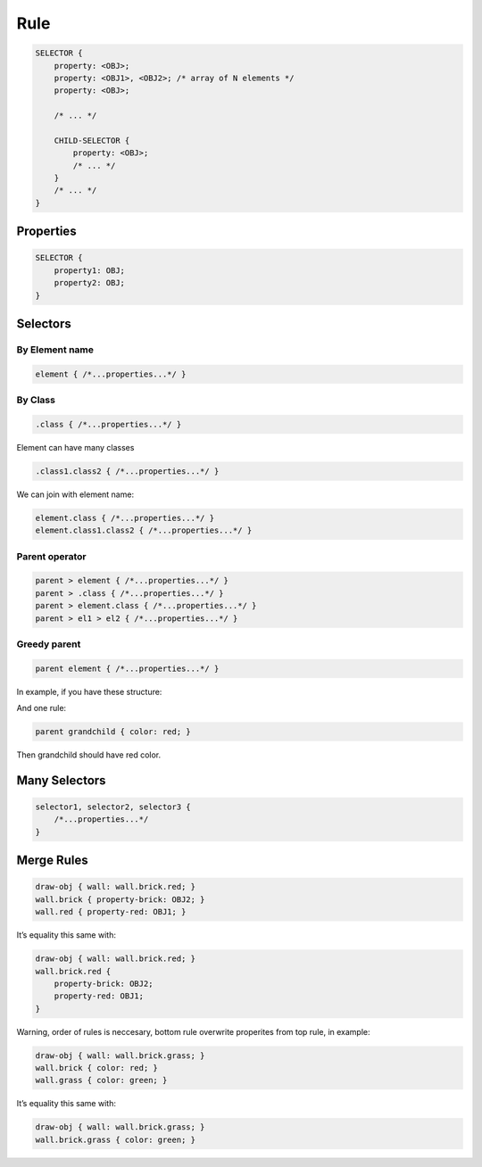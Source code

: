 Rule
=====

.. code-block:: scss

    SELECTOR {
        property: <OBJ>;
        property: <OBJ1>, <OBJ2>; /* array of N elements */
        property: <OBJ>;

        /* ... */

        CHILD-SELECTOR {
            property: <OBJ>;
            /* ... */
        }
        /* ... */
    }


Properties
----------------

.. code-block:: scss

    SELECTOR {
        property1: OBJ;
        property2: OBJ;
    }


Selectors
---------------

By Element name
^^^^^^^^^^^^^^^^^

.. code-block:: scss

    element { /*...properties...*/ }


By Class
^^^^^^^^^^^^^^

.. code-block:: scss

    .class { /*...properties...*/ }

Element can have many classes

.. code-block:: scss

    .class1.class2 { /*...properties...*/ }

We can join with element name:

.. code-block:: scss

    element.class { /*...properties...*/ }
    element.class1.class2 { /*...properties...*/ }


Parent operator
^^^^^^^^^^^^^^^^

.. code-block:: scss

    parent > element { /*...properties...*/ }
    parent > .class { /*...properties...*/ }
    parent > element.class { /*...properties...*/ }
    parent > el1 > el2 { /*...properties...*/ }


Greedy parent
^^^^^^^^^^^^^^^

.. code-block:: scss

    parent element { /*...properties...*/ }


In example, if you have these structure:

.. graphviz::

   digraph {
     parent -> "child.first"
     parent -> "child.second"
     "child.first" -> grandchild
   }

And one rule:

.. code-block:: scss

    parent grandchild { color: red; }

Then grandchild should have red color.


Many Selectors
----------------

.. code-block:: scss

    selector1, selector2, selector3 {
        /*...properties...*/
    }


Merge Rules
-------------

.. code-block:: scss

    draw-obj { wall: wall.brick.red; }
    wall.brick { property-brick: OBJ2; }
    wall.red { property-red: OBJ1; }

It’s equality this same with:

.. code-block:: scss

    draw-obj { wall: wall.brick.red; }
    wall.brick.red {
        property-brick: OBJ2;
        property-red: OBJ1;
    }

Warning, order of rules is neccesary, bottom rule overwrite properites from top rule, in example:

.. code-block:: scss

    draw-obj { wall: wall.brick.grass; }
    wall.brick { color: red; }
    wall.grass { color: green; }

It’s equality this same with:

.. code-block:: scss

    draw-obj { wall: wall.brick.grass; }
    wall.brick.grass { color: green; }

